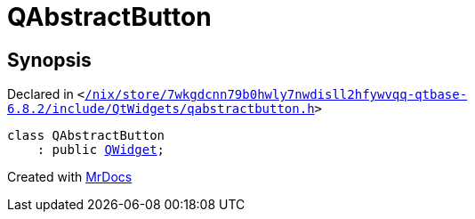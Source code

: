 [#QAbstractButton]
= QAbstractButton
:relfileprefix: 
:mrdocs:


== Synopsis

Declared in `&lt;https://github.com/PrismLauncher/PrismLauncher/blob/develop/launcher//nix/store/7wkgdcnn79b0hwly7nwdisll2hfywvqq-qtbase-6.8.2/include/QtWidgets/qabstractbutton.h#L22[&sol;nix&sol;store&sol;7wkgdcnn79b0hwly7nwdisll2hfywvqq&hyphen;qtbase&hyphen;6&period;8&period;2&sol;include&sol;QtWidgets&sol;qabstractbutton&period;h]&gt;`

[source,cpp,subs="verbatim,replacements,macros,-callouts"]
----
class QAbstractButton
    : public xref:QWidget.adoc[QWidget];
----






[.small]#Created with https://www.mrdocs.com[MrDocs]#
